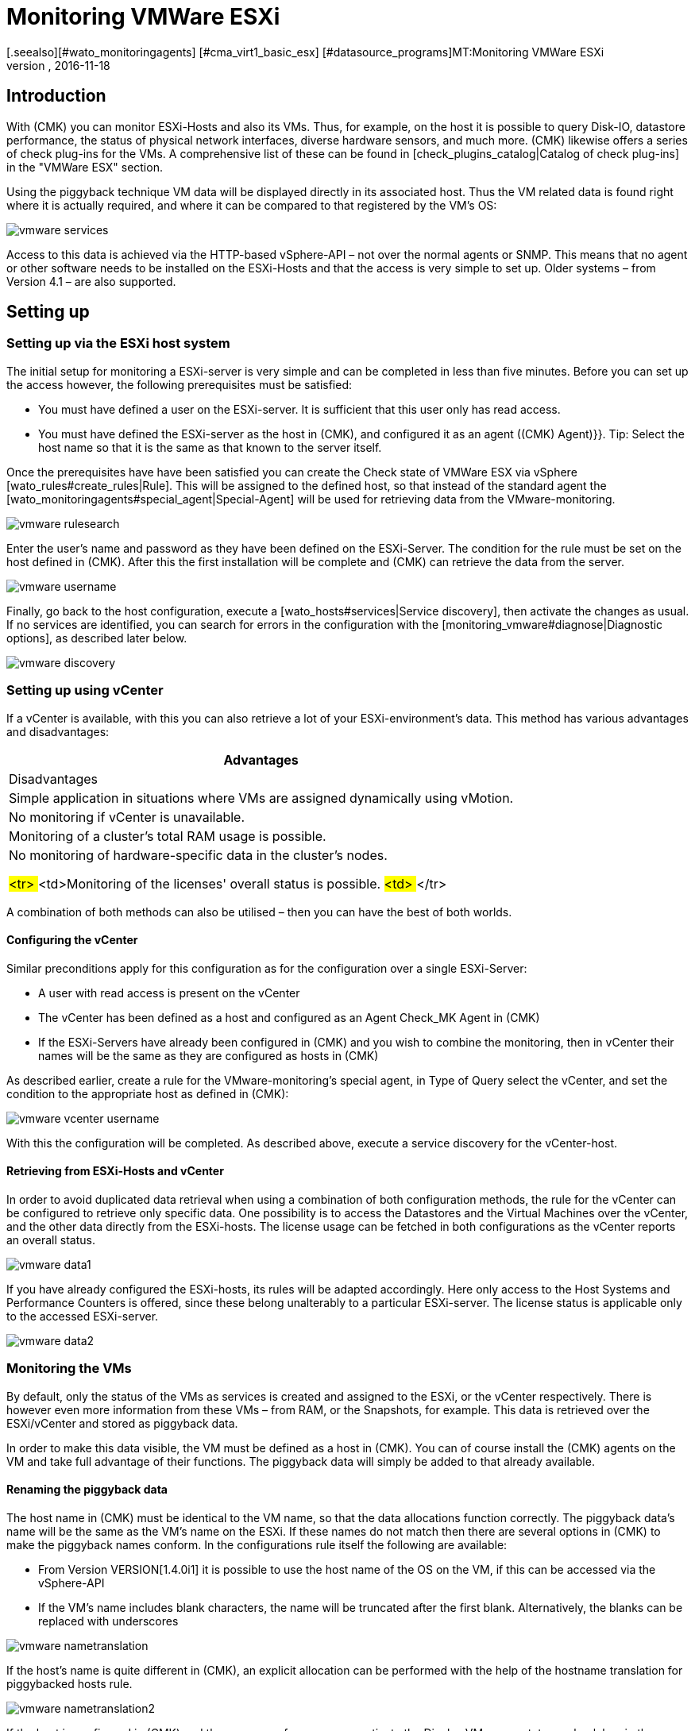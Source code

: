 = Monitoring VMWare ESXi
:revdate: 2016-11-18
[.seealso][#wato_monitoringagents] [#cma_virt1_basic_esx] [#datasource_programs]MT:Monitoring VMWare ESXi
MD:With (CMK) you can monitor a vCenter, its ESXi hosts and also the VMs without requiring extra agents. Details of the configuration are described here.


== Introduction

With (CMK) you can monitor ESXi-Hosts and also its VMs. Thus, for example,
on the host it is possible to query Disk-IO, datastore performance, the status
of physical network interfaces, diverse hardware sensors, and much more.
(CMK) likewise offers a series of check plug-ins for the VMs.
A comprehensive list of these can be found in
[check_plugins_catalog|Catalog of check plug-ins] in
the "VMWare ESX" section.

Using the piggyback technique VM data will be displayed directly in
its associated host. Thus the VM related data is found right where it is actually
required, and where it can be compared to that registered by the VM's OS:

image::bilder/vmware_services.png[]

Access to this data is achieved via the HTTP-based vSphere-API – not over the
normal agents or SNMP. This means that no agent or other software needs to be
installed on the ESXi-Hosts and that the access is very simple to set up.
Older systems – from Version 4.1 – are also supported.

== Setting up

=== Setting up via the ESXi host system

The initial setup for monitoring a ESXi-server is very simple and can be completed
in less than five minutes. Before you can set up the access however, the following
prerequisites must be satisfied:

* You must have defined a user on the ESXi-server. It is sufficient that this user only has read access.
* You must have defined the ESXi-server as the host in (CMK), and configured it as an agent [.guihints]#((CMK) Agent)}}.# Tip: Select the host name so that it is the same as that known to the server itself.


Once the prerequisites have have been satisfied you can create the
[.guihints]#Check state of VMWare ESX via vSphere# [wato_rules#create_rules|Rule]. 
This will be assigned to the defined host, so that instead of the
standard agent the [wato_monitoringagents#special_agent|Special-Agent]
will be used for retrieving data from the VMware-monitoring.

image::bilder/vmware_rulesearch.png[]

Enter the user's name and password as they have been defined on the ESXi-Server.
The condition for the rule must be set on the host defined in (CMK).
After this the first installation will be complete and (CMK) can retrieve
the data from the server.

image::bilder/vmware_username.png[]

Finally, go back to the host configuration,
execute a [wato_hosts#services|Service discovery], then activate the changes as usual.
If no services are identified, you can search for errors in the configuration with
the [monitoring_vmware#diagnose|Diagnostic options], as described later below.

image::bilder/vmware_discovery.png[]

===  Setting up using vCenter

If a vCenter is available, with this you can also retrieve a lot of your
ESXi-environment's data. This method has various advantages and disadvantages:

[cols=, options="header"]
|===


|Advantages
|Disadvantages


|Simple application in situations where VMs are assigned dynamically using vMotion.
|No monitoring if vCenter is unavailable.


|Monitoring of a cluster's total RAM usage is possible.
|No monitoring of hardware-specific data in the cluster's nodes.

###<tr>
###<td>Monitoring of the licenses' overall status is possible.
###<td>
###</tr>

|===

A combination of both methods can also be utilised –
then you can have the best of both worlds.

==== Configuring the vCenter

Similar preconditions apply for this configuration as for the
configuration over a single ESXi-Server:

* A user with read access is present on the vCenter
* The vCenter has been defined as a host and configured as an Agent [.guihints]#Check_MK Agent# in (CMK)
* If the ESXi-Servers have already been configured in (CMK) and you wish to combine the monitoring, then in vCenter their names will be the same as they are configured as hosts in (CMK)

As described earlier, create a rule for the VMware-monitoring's special agent,
in [.guihints]#Type of Query# select the vCenter, and set the condition to the appropriate
host as defined in (CMK):

image::bilder/vmware_vcenter_username.png[]

With this the configuration will be completed. As described above,
execute a service discovery for the vCenter-host.

[#datasource_combination]

==== Retrieving from ESXi-Hosts and vCenter

In order to avoid duplicated data retrieval when using a combination of both
configuration methods, the rule for the vCenter can be configured to retrieve
only specific data. One possibility is to access the [.guihints]#Datastores# and
the [.guihints]#Virtual Machines# over the vCenter, and the other data directly
from the ESXi-hosts. The license usage can be fetched in both configurations
as the vCenter reports an overall status.

image::bilder/vmware_data1.png[]

If you have already configured the ESXi-hosts, its rules will be adapted accordingly.
Here only access to the [.guihints]#Host Systems# and [.guihints]#Performance Counters# is offered,
since these belong unalterably to a particular ESXi-server.
The license status is applicable only to the accessed ESXi-server.

image::bilder/vmware_data2.png[]

=== Monitoring the VMs

By default, only the status of the VMs as services is created and assigned to the
ESXi, or the vCenter respectively. There is however even more information from
these VMs – from RAM, or the Snapshots, for example. This data is retrieved over
the ESXi/vCenter and stored as piggyback data.

In order to make this data visible, the VM must be defined as a host in
(CMK). You can of course install the (CMK) agents on the VM and take full
advantage of their functions. The piggyback data will simply be added to that
already available.

[#rename_piggyback]

==== Renaming the piggyback data

The host name in (CMK) must be identical to the VM name,
so that the data allocations function correctly. The piggyback data's name
will be the same as the VM's name on the ESXi. If these names do not match then
there are several options in (CMK) to make the piggyback names conform.
In the configurations rule itself the following are available:

* From Version VERSION[1.4.0i1] it is possible to use the host name of the OS on the VM, if this can be accessed via the vSphere-API
* If the VM's name includes blank characters, the name will be truncated after the first blank. Alternatively, the blanks can be replaced with underscores

image::bilder/vmware_nametranslation.png[]

If the host's name is quite different in (CMK), an explicit allocation can be
performed with the help of the [.guihints]#hostname translation for piggybacked hosts# rule.

image::bilder/vmware_nametranslation2.png[]

If the host is configured in (CMK) and the names conform, you can activate the
[.guihints]#Display VM power state on# check box in the configurations rule –
select if and where the data is to be made available.
Select [.guihints]#The Virtual Machine# here.

image::bilder/vmware_vms.png[]

With a service discovery on the host(s) the new services will now be identified and
can be activated. Be aware that the information from the services could differ
from one another. The ESXi-Server will see a virtual machine's RAM usage differently
to how the machine's own OS reports it.

image::bilder/vmware_services.png[]

[#diagnose]
== Diagnostic options

When searching for the source of an error there are a number of 'ports of call'.
Since the data comes from the ESXi-/vCenter-Server, this is a logical place to start
searching for the error. Later it is important that the the data gets to the
(CMK)-Server, and can be correctly processed and displayed there.

==== For problems with an ESXi-/vCenter-Server configuration:

With the `curl` command you can verify whether the server is accessible to
the monitoring:

[source,bash]
----
OM:curl -Ik https://myESXhost.my-domain.net
HTTP/1.1 200 OK
Date: Fri, 4 Nov 2016 14:29:31 GMT
Connection: Keep-Alive
Content-Type: text/html
X-Frame-Options: DENY
Content-Length: 5426
----

Whether the access data has been entered correctly, and (CMK) can access the host,
can be tested on the console with the Special-Agents. Use the --help/-h options
to receive a complete list of the available options. In the example, with the aid
of `grep` the output was limited to a specific section and the first four
lines following it. You can omit this part in order to receive a complete output,
or filter for another:

[source,bash]
----
OM:share/check_mk/agents/special/agent_vsphere --debug --user myesxuser --secret myesxpassword -D myESXhost | grep -A4 esx_vsphere_objects
<<<esx_vsphere_objects:sep(9)>>>
hostsystem      myESXhost           poweredOn
hostsystem      myESXhost2          poweredOn
virtualmachine  myVM123             myESXhost   poweredOn
virtualmachine  myVM126             myESXhost   poweredOn
----

Whether (CMK) can access the host can be verified on the console. Here the output is
also limited to five lines:

[source,bash]
----
OM:cmk -d myESXhost | grep -A4 esx_vsphere_objects
<<<esx_vsphere_objects:sep(9)>>>
hostsystem      myESXhost           poweredOn
hostsystem      myESXhost2          poweredOn
virtualmachine  myVM123             myESXhost   poweredOn
virtualmachine  myVM126             myESXhost   poweredOn
----

Alternatively, the test can also be performed in WATO:

image::bilder/vmware_agent_test.png[]

If everything works up to this point the output should have been saved to a
temporary directory. If such a file has been produced and if the
content is correct can be determined with the following:

[source,bash]
----
OM:ll tmp/check_mk/cache/myESXhost
-rw-r--r-- 1 mysite mysite 17703 Nov  4 15:42 myESXhost
OM:head -n5 tmp/check_mk/cache/myESXhost
<<<esx_systeminfo>>>
Version: 6.0
AgentOS: VMware ESXi
<<<esx_systeminfo>>>
vendor VMware, Inc.
----

==== Problems with piggyback data:

(CMK) creates a directory containing a text file for each host. In this text
file can be found the data which is to be allocated to the hosts.

[source,bash]
----
OM:ll tmp/check_mk/piggyback/
total 0
drwxr-xr-x 2 mysite mysite 60 Nov  4 15:51 myVM123/
drwxr-xr-x 2 mysite mysite 60 Nov  4 15:51 myVM124/
drwxr-xr-x 2 mysite mysite 60 Nov  4 15:51 myVM126/
drwxr-xr-x 2 mysite mysite 60 Nov  4 15:51 myESXhost2/
OM:ll tmp/check_mk/piggyback/myVM123/
-rw-r--r-- 1 mysite mysite 1050 Nov  4 15:51 myESXhost
----

If these directories or files are absent they have not been created by the
Special-Agents. You can see if the VM's data is included in the agent's output.
Should this situation arise,
look in the configuration rule for the ESXi-/vCenter-host to see if the
[monitoring_vmware#datasource_combination|data retrieval] has been activated.

[source,bash]
----
OM(mysite):grep "<<<&ltmyVM123&gt>>>" tmp/check_mk/cache/myESXhost
<<<<myVM123>>>>
----

In the case of a very large number of such directories for piggyback data it
can be very difficult to find those that have no allocation to a host.
Here we provide a script with which unassigned piggyback hosts can easily be found:

[source,bash]
----
OM:share/doc/check_mk/treasures/find_piggy_orphans
myESXhost2
----

From the script output it can be that (CMK) can't find a host with the same
name to which it can allocate the data.
The piggyback names can however be [monitoring_vmware#rename_piggyback|altered]
in a number of ways.

== Files and directories

[cols=60, options="header"]
|===


|Path
|Function


|`tmp/check_mk/piggyback/`
|WATO saves the piggyback data here. For each host a subfolder is created
with the host's name - this subfolder contains a text file with the host's data.
The filename is the name of the host providing the data.


|`tmp/check_mk/cache/`
|Here the respective latest agent output from all hosts is temporarily saved.
The content of a host's file is identical to the {{cmk -d myhost}} command.



|`share/check_mk/agents/special/agent_vsphere`
|The special agent for executing a query of ESXi- and vCenter-servers.
This script can also be executed manually for testing purposes.


|`share/doc/check_mk/treasures/find_piggy_orphans`
|A script for finding piggyback data that is not allocated to a host.

|===
